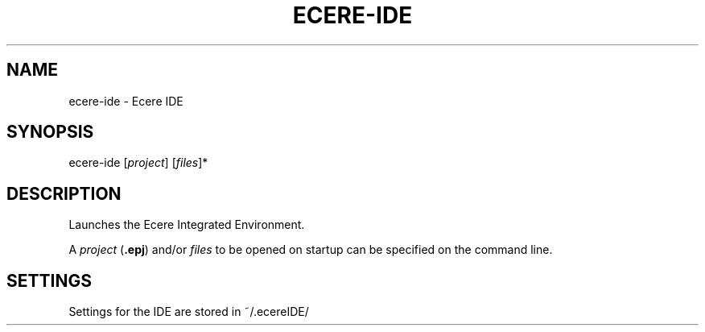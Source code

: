 .TH ECERE-IDE "1" "August 2016" "ecere-ide" "Ecere SDK/Integrated Development Environment"
.SH NAME
ecere-ide \- Ecere IDE
.SH SYNOPSIS
.IX
ecere-ide [\fIproject\fR] [\fIfiles\fR]*
.SH DESCRIPTION
Launches the Ecere Integrated Environment.

A \fIproject\fR (\fB.epj\fR) and/or \fIfiles\fR to be opened on startup can be specified on the command line.

.SH SETTINGS
Settings for the IDE are stored in ~/.ecereIDE/
